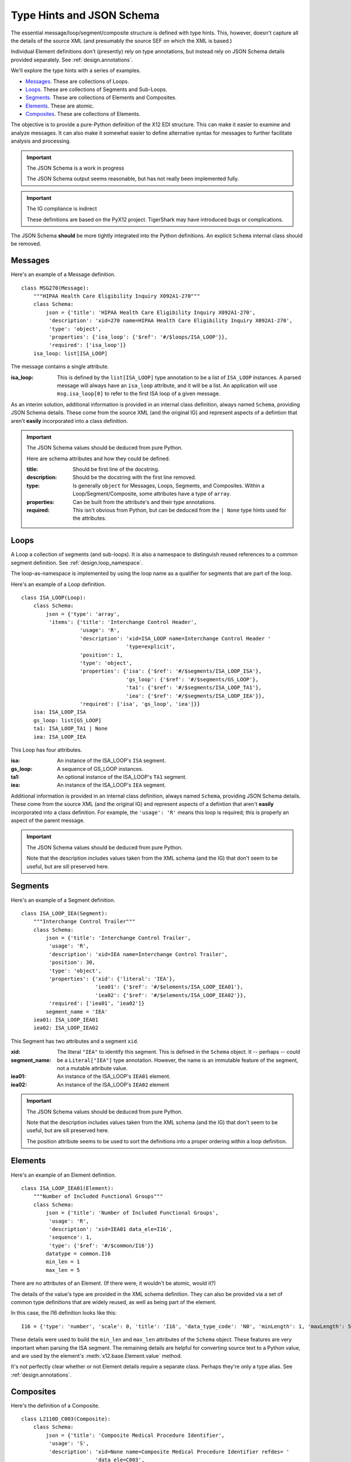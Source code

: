 ..  _`design.type_hints`:

##########################
Type Hints and JSON Schema
##########################

The essential message/loop/segment/composite structure is defined with type hints.
This, however, doesn't capture all the details of the source
XML (and presumably the source SEF on which the XML is based.)

Individual Element definitions don't (presently) rely on type annotations, but instead rely on JSON Schema details provided separately.
See :ref:`design.annotations`.

We'll explore the type hints with a series of examples.

-   `Messages`_. These are collections of Loops.

-   `Loops`_. These are collections of Segments and Sub-Loops.

-   `Segments`_. These are collections of Elements and Composites.

-   `Elements`_. These are atomic.

-   `Composites`_. These are collections of Elements.

The objective is to provide a pure-Python definition of the X12 EDI structure.
This can make it easier to examine and analyze messages.
It can also make it somewhat easier to define alternative syntax for messages
to further facilitate analysis and processing.

..  important:: The JSON Schema is a work in progress

    The JSON Schema output seems reasonable, but has not really been implemented fully.

..  important:: The IG compliance is indirect

    These definitions are based on the PyX12 project.
    TigerShark may have introduced bugs or complications.

The JSON Schema **should** be more tightly integrated into the Python definitions.
An explicit ``Schema`` internal class should be removed.

Messages
=========

Here's an example of a Message definition.

::

    class MSG270(Message):
        """HIPAA Health Care Eligibility Inquiry X092A1-270"""
        class Schema:
            json = {'title': 'HIPAA Health Care Eligibility Inquiry X092A1-270',
             'description': 'xid=270 name=HIPAA Health Care Eligibility Inquiry X092A1-270',
             'type': 'object',
             'properties': {'isa_loop': {'$ref': '#/$loops/ISA_LOOP'}},
             'required': ['isa_loop']}
        isa_loop: list[ISA_LOOP]

The message contains a single attribute.

:isa_loop:
    This is defined by the ``list[ISA_LOOP]`` type annotation to be a list of ``ISA_LOOP`` instances.
    A parsed message will always have an ``isa_loop`` attribute, and it will be a list.
    An application will use ``msg.isa_loop[0]`` to refer to the first ISA loop of a given message.

As an interim solution,
additional information is provided in an internal class definition, always named ``Schema``, providing JSON Schema
details. These come from the source XML (and the original IG) and represent aspects of a defintion that
aren't **easily** incorporated into a class definition.

..  important:: The JSON Schema values should be deduced from pure Python.

    Here are schema attributes and how they could be defined.

    :title:
        Should be first line of the docstring.

    :description:
        Should be the docstring with the first line removed.

    :type:
        Is generally ``object`` for Messages, Loops, Segments, and Composites.
        Within a Loop/Segment/Composite, some attributes have a type of ``array``.

    :properties:
        Can be built from the attribute's and their type annotations.

    :required:
        This isn't obvious from Python, but can be deduced from the ``| None`` type hints used for the attributes.

    ..  todo:: Reduce reliance on a ``Schema`` class for ``Message`` subclasses. ``Schema`` should be a property.


Loops
=========

A Loop a collection of segments (and sub-loops). It is also a namespace to distinguish reused references
to a common segment definition. See :ref:`design.loop_namespace`.

The loop-as-namespace is implemented by using the loop name as a qualifier for segments that are part of the loop.

Here's an example of a Loop definition.

::

    class ISA_LOOP(Loop):
        class Schema:
            json = {'type': 'array',
             'items': {'title': 'Interchange Control Header',
                       'usage': 'R',
                       'description': 'xid=ISA_LOOP name=Interchange Control Header '
                                      'type=explicit',
                       'position': 1,
                       'type': 'object',
                       'properties': {'isa': {'$ref': '#/$segments/ISA_LOOP_ISA'},
                                      'gs_loop': {'$ref': '#/$segments/GS_LOOP'},
                                      'ta1': {'$ref': '#/$segments/ISA_LOOP_TA1'},
                                      'iea': {'$ref': '#/$segments/ISA_LOOP_IEA'}},
                       'required': ['isa', 'gs_loop', 'iea']}}
        isa: ISA_LOOP_ISA
        gs_loop: list[GS_LOOP]
        ta1: ISA_LOOP_TA1 | None
        iea: ISA_LOOP_IEA

This Loop has four attributes.

:isa:
    An instance of the ISA_LOOP's ``ISA`` segment.

:gs_loop:
    A sequence of GS_LOOP instances.

:ta1:
    An optional instance of the  ISA_LOOP's ``TA1`` segment.

:iea:
    An instance of the ISA_LOOP's ``IEA`` segment.

Additional information is provided in an internal class definition, always named ``Schema``, providing JSON Schema
details. These come from the source XML (and the original IG) and represent aspects of a defintion that
aren't **easily** incorporated into a class definition.
For example, the ``'usage': 'R'`` means this loop is required; this is properly an aspect of the parent message.

..  important:: The JSON Schema values should be deduced from pure Python.

    Note that the description includes values taken from the XML schema (and the IG) that don't seem to be useful,
    but are sill preserved here.

    ..  todo:: Reduce reliance on a ``Schema`` class for ``Message`` subclasses. ``Schema`` should be a property.

Segments
=========

Here's an example of a Segment definition.

::

    class ISA_LOOP_IEA(Segment):
        """Interchange Control Trailer"""
        class Schema:
            json = {'title': 'Interchange Control Trailer',
             'usage': 'R',
             'description': 'xid=IEA name=Interchange Control Trailer',
             'position': 30,
             'type': 'object',
             'properties': {'xid': {'literal': 'IEA'},
                            'iea01': {'$ref': '#/$elements/ISA_LOOP_IEA01'},
                            'iea02': {'$ref': '#/$elements/ISA_LOOP_IEA02'}},
             'required': ['iea01', 'iea02']}
            segment_name = 'IEA'
        iea01: ISA_LOOP_IEA01
        iea02: ISA_LOOP_IEA02

This Segment has two attributes and a segment ``xid``.

:xid:
:segment_name:
    The literal ``"IEA"`` to identify this segment. This is defined in the ``Schema`` object.
    It -- perhaps -- could be a ``Literal["IEA"]`` type annotation.
    However, the name is an immutable feature of the segment, not a mutable attribute value.

:iea01:
    An instance of the ISA_LOOP's ``IEA01`` element.

:iea02:
    An instance of the ISA_LOOP's ``IEA02`` element

..  important:: The JSON Schema values should be deduced from pure Python.

    Note that the description includes values taken from the XML schema (and the IG) that don't seem to be useful,
    but are sill preserved here.

    The position attribute seems to be used to sort the definitions into a proper ordering within a loop definition.

    ..  todo:: Reduce reliance on a ``Schema`` class for ``Message`` subclasses. ``Schema`` should be a property.


Elements
=========

Here's an example of an Element definition.

::

    class ISA_LOOP_IEA01(Element):
        """Number of Included Functional Groups"""
        class Schema:
            json = {'title': 'Number of Included Functional Groups',
             'usage': 'R',
             'description': 'xid=IEA01 data_ele=I16',
             'sequence': 1,
             'type': {'$ref': '#/$common/I16'}}
            datatype = common.I16
            min_len = 1
            max_len = 5

There are no attributes of an Element.  (If there were, it wouldn't be atomic, would it?)

The details of the value's type are provided in the XML schema definition.
They can also be provided via a set of common type definitions that are widely reused, as well as being part of the element.

In this case, the I16 definition looks like this:

::

    I16 = {'type': 'number', 'scale': 0, 'title': 'I16', 'data_type_code': 'N0', 'minLength': 1, 'maxLength': 5}

These details were used to build the ``min_len`` and ``max_len`` attributes of the ``Schema`` object.
These features are very important when parsing the ISA segment. The remaining details are helpful for converting source text to a Python value,
and are used by the element's :meth:`x12.base.Element.value` method.

It's not perfectly clear whether or not Element details require a separate class.
Perhaps they're only a type alias.
See :ref:`design.annotations`.


Composites
==========

Here's the definition of a Composite.

::

    class L2110D_C003(Composite):
        class Schema:
            json = {'title': 'Composite Medical Procedure Identifier',
             'usage': 'S',
             'description': 'xid=None name=Composite Medical Procedure Identifier refdes= '
                            'data_ele=C003',
             'sequence': 2,
             'syntax': [],
             'type': 'object',
             'properties': {'eq02_01': {'title': 'Product or Service ID Qualifier',
                                        'usage': 'R',
                                        'description': 'xid=EQ02-01 data_ele=235',
                                        'sequence': 1,
                                        'type': {'allOf': [{'$ref': '#/$common/235'},
                                                           {'enum': ['AD', 'CJ', 'HC', 'ID',
                                                                     'IV', 'N4', 'ZZ']}]}},
                            'eq02_02': {'title': 'Procedure Code',
                                        'usage': 'R',
                                        'description': 'xid=EQ02-02 data_ele=234',
                                        'sequence': 2,
                                        'type': {'$ref': '#/$common/234'}},
                            'eq02_03': {'title': 'Procedure Modifier',
                                        'usage': 'S',
                                        'description': 'xid=EQ02-03 data_ele=1339',
                                        'sequence': 3,
                                        'type': {'$ref': '#/$common/1339'}},
                            'eq02_04': {'title': 'Procedure Modifier',
                                        'usage': 'S',
                                        'description': 'xid=EQ02-04 data_ele=1339',
                                        'sequence': 4,
                                        'type': {'$ref': '#/$common/1339'}},
                            'eq02_05': {'title': 'Procedure Modifier',
                                        'usage': 'S',
                                        'description': 'xid=EQ02-05 data_ele=1339',
                                        'sequence': 5,
                                        'type': {'$ref': '#/$common/1339'}},
                            'eq02_06': {'title': 'Procedure Modifier',
                                        'usage': 'S',
                                        'description': 'xid=EQ02-06 data_ele=1339',
                                        'sequence': 6,
                                        'type': {'$ref': '#/$common/1339'}},
                            'eq02_07': {'title': 'Description',
                                        'usage': 'N',
                                        'description': 'xid=EQ02-07 data_ele=352',
                                        'sequence': 7,
                                        'type': {'$ref': '#/$common/352'}}},
             'required': ['eq02_01', 'eq02_02']}
        eq02_01: L2110D_EQ02_01
        eq02_02: L2110D_EQ02_02
        eq02_03: L2110D_EQ02_03 | None
        eq02_04: L2110D_EQ02_04 | None
        eq02_05: L2110D_EQ02_05 | None
        eq02_06: L2110D_EQ02_06 | None

This defines six attributes; the first two are required, four are "situational", one (with ``'usage': 'N',``) is not used.

The name, ``L2110D_C003``, uses the loop ``2210D`` as a namespace for composite ``C003``.
The composite name seems to haVe been generated as part of the XML, and may not be formally defined in the IG.
